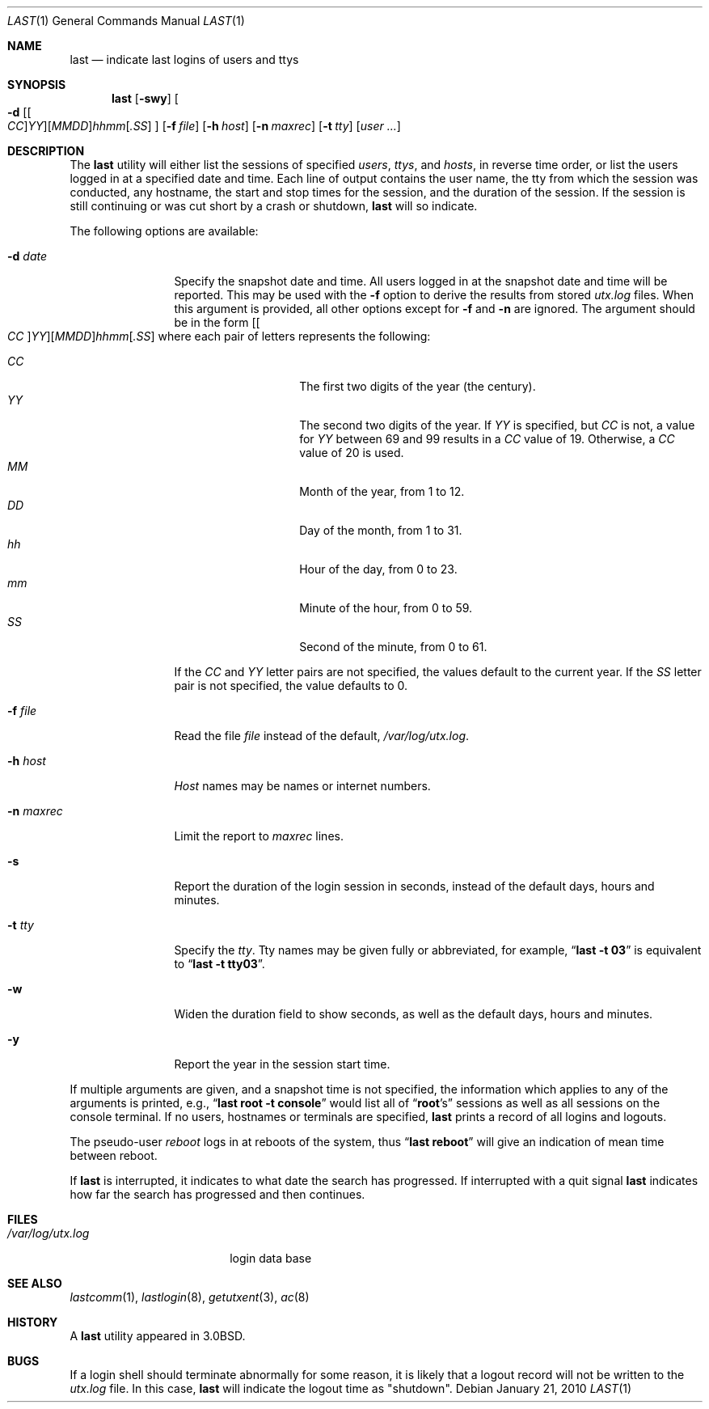 .\" Copyright (c) 1980, 1990, 1993
.\"	The Regents of the University of California.  All rights reserved.
.\"
.\" Redistribution and use in source and binary forms, with or without
.\" modification, are permitted provided that the following conditions
.\" are met:
.\" 1. Redistributions of source code must retain the above copyright
.\"    notice, this list of conditions and the following disclaimer.
.\" 2. Redistributions in binary form must reproduce the above copyright
.\"    notice, this list of conditions and the following disclaimer in the
.\"    documentation and/or other materials provided with the distribution.
.\" 4. Neither the name of the University nor the names of its contributors
.\"    may be used to endorse or promote products derived from this software
.\"    without specific prior written permission.
.\"
.\" THIS SOFTWARE IS PROVIDED BY THE REGENTS AND CONTRIBUTORS ``AS IS'' AND
.\" ANY EXPRESS OR IMPLIED WARRANTIES, INCLUDING, BUT NOT LIMITED TO, THE
.\" IMPLIED WARRANTIES OF MERCHANTABILITY AND FITNESS FOR A PARTICULAR PURPOSE
.\" ARE DISCLAIMED.  IN NO EVENT SHALL THE REGENTS OR CONTRIBUTORS BE LIABLE
.\" FOR ANY DIRECT, INDIRECT, INCIDENTAL, SPECIAL, EXEMPLARY, OR CONSEQUENTIAL
.\" DAMAGES (INCLUDING, BUT NOT LIMITED TO, PROCUREMENT OF SUBSTITUTE GOODS
.\" OR SERVICES; LOSS OF USE, DATA, OR PROFITS; OR BUSINESS INTERRUPTION)
.\" HOWEVER CAUSED AND ON ANY THEORY OF LIABILITY, WHETHER IN CONTRACT, STRICT
.\" LIABILITY, OR TORT (INCLUDING NEGLIGENCE OR OTHERWISE) ARISING IN ANY WAY
.\" OUT OF THE USE OF THIS SOFTWARE, EVEN IF ADVISED OF THE POSSIBILITY OF
.\" SUCH DAMAGE.
.\"
.\"     @(#)last.1	8.1 (Berkeley) 6/6/93
.\" $FreeBSD: release/10.4.0/usr.bin/last/last.1 240506 2012-09-14 17:50:42Z eadler $
.\"
.Dd January 21, 2010
.Dt LAST 1
.Os
.Sh NAME
.Nm last
.Nd indicate last logins of users and ttys
.Sh SYNOPSIS
.Nm
.Op Fl swy
.Oo
.Fl d
.Sm off
.Op Oo Ar CC Oc Ar YY
.Op Ar MM DD
.Ar hh mm
.Op Ar .SS
.Sm on
.Oc
.Op Fl f Ar file
.Op Fl h Ar host
.Op Fl n Ar maxrec
.Op Fl t Ar tty
.Op Ar user ...
.Sh DESCRIPTION
The
.Nm
utility will either list the sessions of specified
.Ar users ,
.Ar ttys ,
and
.Ar hosts ,
in reverse time order,
or list the users logged in at a specified date and time.
Each line of output contains
the user name, the tty from which the session was conducted, any
hostname, the start and stop times for the session, and the duration
of the session.
If the session is still continuing or was cut short by
a crash or shutdown,
.Nm
will so indicate.
.Pp
The following options are available:
.Bl -tag -width indent-two
.It Fl d Ar date
Specify the snapshot date and time.
All users logged in at the snapshot date and time will
be reported.
This may be used with the
.Fl f
option to derive the results from stored
.Pa utx.log
files.
When this argument is provided, all other options except for
.Fl f
and
.Fl n
are ignored.
The argument should be in the form
.Sm off
.Op Oo Ar CC Oc Ar YY
.Op Ar MM DD
.Ar hh mm
.Op Ar .SS
.Sm on
where each pair of letters represents the following:
.Pp
.Bl -tag -width Ds -compact -offset indent
.It Ar CC
The first two digits of the year (the century).
.It Ar YY
The second two digits of the year.
If
.Ar YY
is specified, but
.Ar CC
is not, a value for
.Ar YY
between 69 and 99 results in a
.Ar CC
value of 19.
Otherwise, a
.Ar CC
value of 20 is used.
.It Ar MM
Month of the year, from 1 to 12.
.It Ar DD
Day of the month, from 1 to 31.
.It Ar hh
Hour of the day, from 0 to 23.
.It Ar mm
Minute of the hour, from 0 to 59.
.It Ar SS
Second of the minute, from 0 to 61.
.El
.Pp
If the
.Ar CC
and
.Ar YY
letter pairs are not specified, the values default to the current
year.
If the
.Ar SS
letter pair is not specified, the value defaults to 0.
.It Fl f Ar file
Read the file
.Ar file
instead of the default,
.Pa /var/log/utx.log .
.It Fl h Ar host
.Ar Host
names may be names or internet numbers.
.It Fl n Ar maxrec
Limit the report to
.Ar maxrec
lines.
.It Fl s
Report the duration of the login session in seconds, instead of the
default days, hours and minutes.
.It Fl t Ar tty
Specify the
.Ar tty .
Tty names may be given fully or abbreviated, for example,
.Dq Li "last -t 03"
is
equivalent to
.Dq Li "last -t tty03" .
.It Fl w
Widen the duration field to show seconds, as well as the
default days, hours and minutes.
.It Fl y
Report the year in the session start time.
.El
.Pp
If multiple arguments are given,
and a snapshot time is not specified,
the information which applies to any of the
arguments is printed, e.g.,
.Dq Li "last root -t console"
would list all of
.Dq Li root Ns 's
sessions as well as all sessions on the console terminal.
If no
users, hostnames or terminals are specified,
.Nm
prints a record of
all logins and logouts.
.Pp
The pseudo-user
.Ar reboot
logs in at reboots of the system, thus
.Dq Li last reboot
will give an indication of mean time between reboot.
.Pp
If
.Nm
is interrupted, it indicates to what date the search has
progressed.
If interrupted with a quit signal
.Nm
indicates how
far the search has progressed and then continues.
.Sh FILES
.Bl -tag -width /var/log/utx.log -compact
.It Pa /var/log/utx.log
login data base
.El
.Sh SEE ALSO
.Xr lastcomm 1 ,
.Xr lastlogin 8 ,
.Xr getutxent 3 ,
.Xr ac 8
.Sh HISTORY
A
.Nm
utility appeared in
.Bx 3.0 .
.Sh BUGS
If a login shell should terminate abnormally for some reason, it is likely
that a logout record will not be written to the
.Pa utx.log
file.
In this case,
.Nm
will indicate the logout time as "shutdown".
